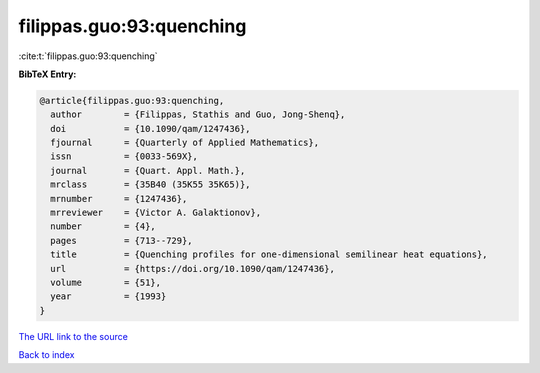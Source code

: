 filippas.guo:93:quenching
=========================

:cite:t:`filippas.guo:93:quenching`

**BibTeX Entry:**

.. code-block:: bibtex

   @article{filippas.guo:93:quenching,
     author        = {Filippas, Stathis and Guo, Jong-Shenq},
     doi           = {10.1090/qam/1247436},
     fjournal      = {Quarterly of Applied Mathematics},
     issn          = {0033-569X},
     journal       = {Quart. Appl. Math.},
     mrclass       = {35B40 (35K55 35K65)},
     mrnumber      = {1247436},
     mrreviewer    = {Victor A. Galaktionov},
     number        = {4},
     pages         = {713--729},
     title         = {Quenching profiles for one-dimensional semilinear heat equations},
     url           = {https://doi.org/10.1090/qam/1247436},
     volume        = {51},
     year          = {1993}
   }

`The URL link to the source <https://doi.org/10.1090/qam/1247436>`__


`Back to index <../By-Cite-Keys.html>`__
